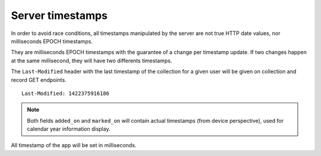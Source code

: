 #################
Server timestamps
#################

.. _server-timestamps:

In order to avoid race conditions, all timestamps manipulated by the server are
not true HTTP date values, nor milliseconds EPOCH timestamps.

They are milliseconds EPOCH timestamps with the guarantee of a change per timestamp update.
If two changes happen at the same millisecond, they will have two differents timestamps.

The ``Last-Modified`` header with the last timestamp of the collection for a given
user will be given on collection and record GET endpoints.

::

    Last-Modified: 1422375916186

.. note::

    Both fields ``added_on`` and ``marked_on`` will contain actual timestamps
    (from device perspective), used for calendar year information display.

All timestamp of the app will be set in milliseconds.

